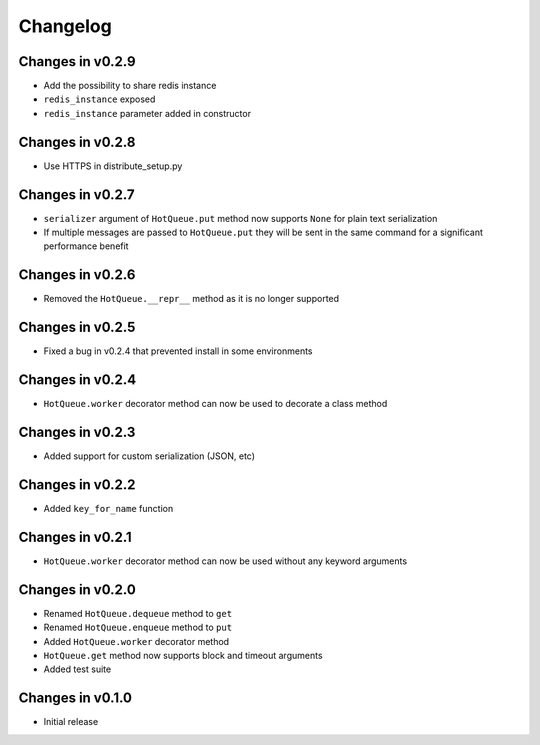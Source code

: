 =========
Changelog
=========

Changes in v0.2.9
=================
- Add the possibility to share redis instance
- ``redis_instance`` exposed
- ``redis_instance`` parameter added in constructor

Changes in v0.2.8
=================
- Use HTTPS in distribute_setup.py

Changes in v0.2.7
=================
- ``serializer`` argument of ``HotQueue.put`` method now supports ``None`` for plain text serialization
- If multiple messages are passed to ``HotQueue.put`` they will be sent in the same command for a significant performance benefit

Changes in v0.2.6
=================
- Removed the ``HotQueue.__repr__`` method as it is no longer supported

Changes in v0.2.5
=================
- Fixed a bug in v0.2.4 that prevented install in some environments

Changes in v0.2.4
=================
- ``HotQueue.worker`` decorator method can now be used to decorate a class method

Changes in v0.2.3
=================
- Added support for custom serialization (JSON, etc)

Changes in v0.2.2
=================
- Added ``key_for_name`` function

Changes in v0.2.1
=================
- ``HotQueue.worker`` decorator method can now be used without any keyword arguments

Changes in v0.2.0
=================
- Renamed ``HotQueue.dequeue`` method to ``get``
- Renamed ``HotQueue.enqueue`` method to ``put``
- Added ``HotQueue.worker`` decorator method
- ``HotQueue.get`` method now supports block and timeout arguments
- Added test suite

Changes in v0.1.0
=================
- Initial release
